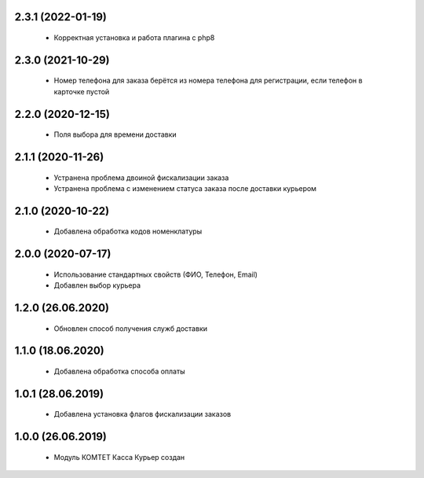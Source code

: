 2.3.1 (2022-01-19)
==================
  - Корректная установка и работа плагина с php8

2.3.0 (2021-10-29)
==================
  - Номер телефона для заказа берётся из номера телефона для регистрации, если телефон в карточке пустой

2.2.0 (2020-12-15)
==================
  - Поля выбора для времени доставки

2.1.1 (2020-11-26)
==================
  - Устранена проблема двоиной фискализации заказа
  - Устранена проблема с изменением статуса заказа после доставки курьером

2.1.0 (2020-10-22)
==================
  - Добавлена обработка кодов номенклатуры

2.0.0 (2020-07-17)
==================
  - Использование стандартных свойств (ФИО, Телефон, Email)
  - Добавлен выбор курьера

1.2.0 (26.06.2020)
==================
  - Обновлен способ получения служб доставки

1.1.0 (18.06.2020)
==================
  - Добавлена обработка способа оплаты

1.0.1 (28.06.2019)
==================
  - Добавлена установка флагов фискализации заказов

1.0.0 (26.06.2019)
==================
  - Модуль КОМТЕТ Касса Курьер создан
